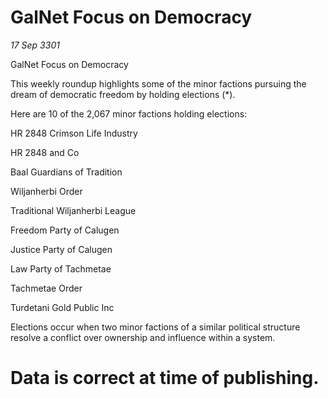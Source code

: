* GalNet Focus on Democracy

/17 Sep 3301/

GalNet Focus on Democracy 
 
This weekly roundup highlights some of the minor factions pursuing the dream of democratic freedom by holding elections (*). 

Here are 10 of the 2,067 minor factions holding elections: 

HR 2848 Crimson Life Industry 

HR 2848 and Co 

Baal Guardians of Tradition 

Wiljanherbi Order 

Traditional Wiljanherbi League 

Freedom Party of Calugen 

Justice Party of Calugen 

Law Party of Tachmetae 

Tachmetae Order 

Turdetani Gold Public Inc 

Elections occur when two minor factions of a similar political structure resolve a conflict over ownership and influence within a system.  

* Data is correct at time of publishing.